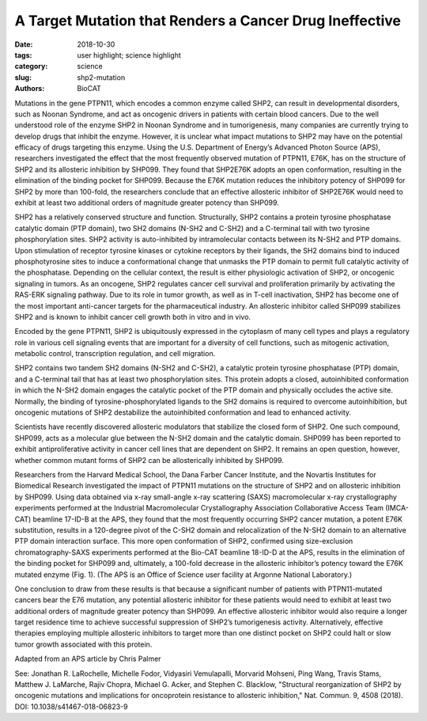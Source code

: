 A Target Mutation that Renders a Cancer Drug Ineffective
###################################################################

:date: 2018-10-30
:tags: user highlight; science highlight
:category: science
:slug: shp2-mutation
:authors: BioCAT

.. thumbnail::

    .. image:: {static}/images/scihi/2018_shp2_mutations.jpg
        :class: img-responsive

    .. caption::

        The wild-type enzyme SHP2 contains a protein tyrosine phosphatase
        catalytic domain (PTP domain) and two SH2 domains (N-SH2 and C-SH2).
        This version of SHP2 assumes a closed conformation in which the enzyme
        is autoinhibited. An allosteric inhibitor called SHP099 stabilizes SHP2.
        A specific mutation (E76K) to the gene, PTPN11, that encodes SHP2, results
        in a 120-degree pivot of the C-SH2 domain and relocalization of the N-SH2
        domain. In this more open conformation of SHP2, the binding pocket for
        SHP099 is eliminated, thereby making SHP2 100 times more resistant to the
        allosteric inhibitor.

Mutations in the gene PTPN11, which encodes a common enzyme called SHP2,
can result in developmental disorders, such as Noonan Syndrome, and act
as oncogenic drivers in patients with certain blood cancers. Due to the
well understood role of the enzyme SHP2 in Noonan Syndrome and in tumorigenesis,
many companies are currently trying to develop drugs that inhibit the enzyme.
However, it is unclear what impact mutations to SHP2 may have on the potential
efficacy of drugs targeting this enzyme. Using the U.S. Department of Energy’s
Advanced Photon Source (APS), researchers investigated the effect that the most
frequently observed mutation of PTPN11, E76K, has on the structure of SHP2 and
its allosteric inhibition by SHP099. They found that SHP2E76K adopts an open
conformation, resulting in the elimination of the binding pocket for SHP099.
Because the E76K mutation reduces the inhibitory potency of SHP099 for SHP2
by more than 100-fold, the researchers conclude that an effective allosteric
inhibitor of SHP2E76K would need to exhibit at least two additional orders of
magnitude greater potency than SHP099.

SHP2 has a relatively conserved structure and function. Structurally, SHP2
contains a protein tyrosine phosphatase catalytic domain (PTP domain), two
SH2 domains (N-SH2 and C-SH2) and a C-terminal tail with two tyrosine
phosphorylation sites. SHP2 activity is auto-inhibited by intramolecular
contacts between its N-SH2 and PTP domains. Upon stimulation of receptor
tyrosine kinases or cytokine receptors by their ligands, the SH2 domains
bind to induced phosphotyrosine sites to induce a conformational change that
unmasks the PTP domain to permit full catalytic activity of the phosphatase.
Depending on the cellular context, the result is either physiologic activation
of SHP2, or oncogenic signaling in tumors. As an oncogene, SHP2 regulates cancer
cell survival and proliferation primarily by activating the RAS-ERK signaling
pathway. Due to its role in tumor growth, as well as in T-cell inactivation,
SHP2 has become one of the most important anti-cancer targets for the
pharmaceutical industry. An allosteric inhibitor called SHP099 stabilizes
SHP2 and is known to inhibit cancer cell growth both in vitro and in vivo.

Encoded by the gene PTPN11, SHP2 is ubiquitously expressed in the cytoplasm of
many cell types and plays a regulatory role in various cell signaling events
that are important for a diversity of cell functions, such as mitogenic activation,
metabolic control, transcription regulation, and cell migration.

SHP2 contains two tandem SH2 domains (N-SH2 and C-SH2), a catalytic protein
tyrosine phosphatase (PTP) domain, and a C-terminal tail that has at least two
phosphorylation sites. This protein adopts a closed, autoinhibited conformation
in which the N-SH2 domain engages the catalytic pocket of the PTP domain and
physically occludes the active site. Normally, the binding of tyrosine-phosphorylated
ligands to the SH2 domains is required to overcome autoinhibition, but oncogenic
mutations of SHP2 destabilize the autoinhibited conformation and lead to enhanced
activity.

Scientists have recently discovered allosteric modulators that stabilize the
closed form of SHP2. One such compound, SHP099, acts as a molecular glue between
the N-SH2 domain and the catalytic domain. SHP099 has been reported to exhibit
antiproliferative activity in cancer cell lines that are dependent on SHP2. It
remains an open question, however, whether common mutant forms of SHP2 can be
allosterically inhibited by SHP099.

Researchers from the Harvard Medical School, the Dana Farber Cancer Institute,
and the Novartis Institutes for Biomedical Research investigated the impact of
PTPN11 mutations on the structure of SHP2 and on allosteric inhibition by SHP099.
Using data obtained via x-ray small-angle x-ray scattering (SAXS) macromolecular
x-ray crystallography experiments performed at the Industrial Macromolecular
Crystallography Association Collaborative Access Team (IMCA-CAT) beamline
17-ID-B at the APS, they found that the most frequently occurring SHP2
cancer mutation, a potent E76K substitution, results in a 120-degree pivot
of the C-SH2 domain and relocalization of the N-SH2 domain to an alternative
PTP domain interaction surface. This more open conformation of SHP2, confirmed
using size-exclusion chromatography-SAXS experiments performed at the Bio-CAT
beamline 18-ID-D at the APS, results in the elimination of the binding pocket
for SHP099 and, ultimately, a 100-fold decrease in the allosteric inhibitor’s
potency toward the E76K mutated enzyme (Fig. 1). (The APS is an Office of Science
user facility at Argonne National Laboratory.)

One conclusion to draw from these results is that because a significant number
of patients with PTPN11-mutated cancers bear the E76 mutation, any potential
allosteric inhibitor for these patients would need to exhibit at least two
additional orders of magnitude greater potency than SHP099. An effective
allosteric inhibitor would also require a longer target residence time to
achieve successful suppression of SHP2’s tumorigenesis activity. Alternatively,
effective therapies employing multiple allosteric inhibitors to target more
than one distinct pocket on SHP2 could halt or slow tumor growth associated
with this protein.

Adapted from an APS article by Chris Palmer

See: Jonathan R. LaRochelle, Michelle Fodor, Vidyasiri Vemulapalli, Morvarid Mohseni,
Ping Wang, Travis Stams, Matthew J. LaMarche, Rajiv Chopra, Michael G. Acker,
and Stephen C. Blacklow, "Structural reorganization of SHP2 by oncogenic
mutations and implications for oncoprotein resistance to allosteric inhibition,"
Nat. Commun. 9, 4508 (2018). DOI: 10.1038/s41467-018-06823-9




